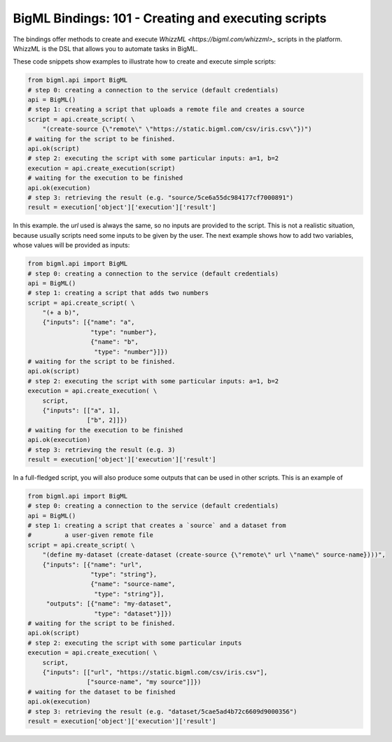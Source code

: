 BigML Bindings: 101 - Creating and executing scripts
====================================================

The bindings offer methods to create and execute `WhizzML
<https://bigml.com/whizzml>_` scripts in the platform.
WhizzML is the DSL that allows you to automate tasks in BigML.

These code snippets show examples to illustrate how to create and execute
simple scripts:

.. code-block:: python

    from bigml.api import BigML
    # step 0: creating a connection to the service (default credentials)
    api = BigML()
    # step 1: creating a script that uploads a remote file and creates a source
    script = api.create_script( \
        "(create-source {\"remote\" \"https://static.bigml.com/csv/iris.csv\"})")
    # waiting for the script to be finished.
    api.ok(script)
    # step 2: executing the script with some particular inputs: a=1, b=2
    execution = api.create_execution(script)
    # waiting for the execution to be finished
    api.ok(execution)
    # step 3: retrieving the result (e.g. "source/5ce6a55dc984177cf7000891")
    result = execution['object']['execution']['result']

In this example. the `url` used is always the same, so no inputs are provided
to the script. This is not a realistic situation, because usually scripts
need some inputs to be given by the user. The next example shows how to
add two variables, whose values will be provided as inputs:

.. code-block:: python

    from bigml.api import BigML
    # step 0: creating a connection to the service (default credentials)
    api = BigML()
    # step 1: creating a script that adds two numbers
    script = api.create_script( \
        "(+ a b)",
        {"inputs": [{"name": "a",
                     "type": "number"},
                     {"name": "b",
                      "type": "number"}]})
    # waiting for the script to be finished.
    api.ok(script)
    # step 2: executing the script with some particular inputs: a=1, b=2
    execution = api.create_execution( \
        script,
        {"inputs": [["a", 1],
                    ["b", 2]]})
    # waiting for the execution to be finished
    api.ok(execution)
    # step 3: retrieving the result (e.g. 3)
    result = execution['object']['execution']['result']

In a full-fledged script, you will also produce some outputs that can be used
in other scripts. This is an example of

.. code-block:: python

    from bigml.api import BigML
    # step 0: creating a connection to the service (default credentials)
    api = BigML()
    # step 1: creating a script that creates a `source` and a dataset from
    #         a user-given remote file
    script = api.create_script( \
        "(define my-dataset (create-dataset (create-source {\"remote\" url \"name\" source-name})))",
        {"inputs": [{"name": "url",
                     "type": "string"},
                     {"name": "source-name",
                      "type": "string"}],
         "outputs": [{"name": "my-dataset",
                      "type": "dataset"}]})
    # waiting for the script to be finished.
    api.ok(script)
    # step 2: executing the script with some particular inputs
    execution = api.create_execution( \
        script,
        {"inputs": [["url", "https://static.bigml.com/csv/iris.csv"],
                    ["source-name", "my source"]]})
    # waiting for the dataset to be finished
    api.ok(execution)
    # step 3: retrieving the result (e.g. "dataset/5cae5ad4b72c6609d9000356")
    result = execution['object']['execution']['result']
